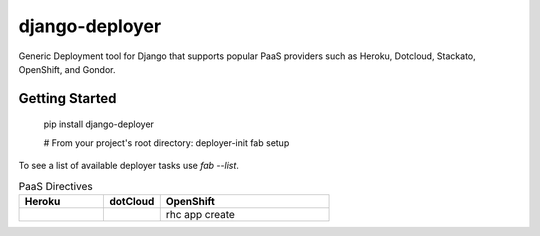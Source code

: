 django-deployer
===============

Generic Deployment tool for Django that supports popular PaaS providers
such as Heroku, Dotcloud, Stackato, OpenShift, and Gondor.


Getting Started
---------------

    pip install django-deployer

    # From your project's root directory:
    deployer-init
    fab setup

To see a list of available deployer tasks use `fab --list`.

.. csv-table:: PaaS Directives
   :header: "Heroku", "dotCloud", "OpenShift"
   :widths: 15, 10, 30

   "","", "rhc app create"
